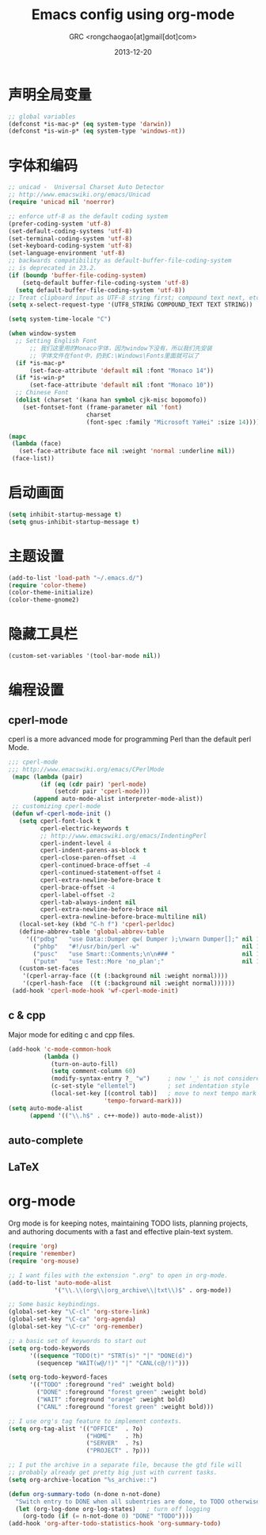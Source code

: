 # -*- mode: org; coding: utf-8 -*-
#+TITLE:Emacs config using org-mode
#+AUTHOR:GRC <rongchaogao[at]gmail[dot]com>
#+DATE: 2013-12-20

* 声明全局变量
#+begin_src emacs-lisp
  ;; global variables
  (defconst *is-mac-p* (eq system-type 'darwin))
  (defconst *is-win-p* (eq system-type 'windows-nt))
#+end_src

* 字体和编码
#+begin_src emacs-lisp
  ;; unicad -  Universal Charset Auto Detector
  ;; http://www.emacswiki.org/emacs/Unicad
  (require 'unicad nil 'noerror)
  
  ;; enforce utf-8 as the default coding system
  (prefer-coding-system 'utf-8)
  (set-default-coding-systems 'utf-8)
  (set-terminal-coding-system 'utf-8)
  (set-keyboard-coding-system 'utf-8)
  (set-language-environment 'utf-8)
  ;; backwards compatibility as default-buffer-file-coding-system
  ;; is deprecated in 23.2.
  (if (boundp 'buffer-file-coding-system)
      (setq-default buffer-file-coding-system 'utf-8)
    (setq default-buffer-file-coding-system 'utf-8))
  ;; Treat clipboard input as UTF-8 string first; compound text next, etc.
  (setq x-select-request-type '(UTF8_STRING COMPOUND_TEXT TEXT STRING))
  
  (setq system-time-locale "C")
  
  (when window-system
    ;; Setting English Font
		;; 我们这里用的Monaco字体，因为window下没有，所以我们先安装
		;; 字体文件在font中，扔到C:\Windows\Fonts里面就可以了
    (if *is-mac-p*
        (set-face-attribute 'default nil :font "Monaco 14"))
    (if *is-win-p*
        (set-face-attribute 'default nil :font "Monaco 10"))
    ;; Chinese Font
    (dolist (charset '(kana han symbol cjk-misc bopomofo))
      (set-fontset-font (frame-parameter nil 'font)
                        charset
                        (font-spec :family "Microsoft YaHei" :size 14))))
  
  (mapc
   (lambda (face)
     (set-face-attribute face nil :weight 'normal :underline nil))
   (face-list))
#+end_src

* 启动画面
#+BEGIN_SRC emacs-lisp
  (setq inhibit-startup-message t)
  (setq gnus-inhibit-startup-message t)
#+END_SRC

* 主题设置
#+BEGIN_SRC emacs-lisp
  (add-to-list 'load-path "~/.emacs.d/")
  (require 'color-theme)
  (color-theme-initialize)
  (color-theme-gnome2)
  #+END_SRC
* 隐藏工具栏
#+BEGIN_SRC emacs-lisp
  (custom-set-variables '(tool-bar-mode nil))
#+END_SRC
* 编程设置
** cperl-mode
cperl is a more advanced mode for programming Perl than the default perl Mode.
#+BEGIN_SRC emacs-lisp
  ;;; cperl-mode
  ;;; http://www.emacswiki.org/emacs/CPerlMode
   (mapc (lambda (pair)
           (if (eq (cdr pair) 'perl-mode)
               (setcdr pair 'cperl-mode)))
         (append auto-mode-alist interpreter-mode-alist))
   ;; customizing cperl-mode
   (defun wf-cperl-mode-init ()
     (setq cperl-font-lock t
           cperl-electric-keywords t
           ;; http://www.emacswiki.org/emacs/IndentingPerl
           cperl-indent-level 4
           cperl-indent-parens-as-block t
           cperl-close-paren-offset -4
           cperl-continued-brace-offset -4
           cperl-continued-statement-offset 4
           cperl-extra-newline-before-brace t
           cperl-brace-offset -4
           cperl-label-offset -2
           cperl-tab-always-indent nil
           cperl-extra-newline-before-brace nil
           cperl-extra-newline-before-brace-multiline nil)
     (local-set-key (kbd "C-h f") 'cperl-perldoc)
     (define-abbrev-table 'global-abbrev-table
       '(("pdbg"   "use Data::Dumper qw( Dumper );\nwarn Dumper[];" nil 1)
         ("phbp"   "#!/usr/bin/perl -w"                             nil 1)
         ("pusc"   "use Smart::Comments;\n\n### "                   nil 1)
         ("putm"   "use Test::More 'no_plan';"                      nil 1)))
     (custom-set-faces
      '(cperl-array-face ((t (:background nil :weight normal))))
      '(cperl-hash-face  ((t (:background nil :weight normal))))))
   (add-hook 'cperl-mode-hook 'wf-cperl-mode-init)
#+END_SRC
** c & cpp
Major mode for editing c and cpp files.
#+begin_src emacs-lisp
  (add-hook 'c-mode-common-hook
            (lambda ()
              (turn-on-auto-fill)
              (setq comment-column 60)
              (modify-syntax-entry ?_ "w")     ; now '_' is not considered a word-delimiter
              (c-set-style "ellemtel")         ; set indentation style
              (local-set-key [(control tab)]   ; move to next tempo mark
                             'tempo-forward-mark)))
  (setq auto-mode-alist
        (append '(("\\.h$" . c++-mode)) auto-mode-alist))
#+end_src
** auto-complete
** LaTeX
* org-mode
Org mode is for keeping notes, maintaining TODO lists, planning projects, and authoring documents with a fast and effective plain-text system.
#+begin_src emacs-lisp
  (require 'org)
  (require 'remember)
  (require 'org-mouse)
  
  ;; I want files with the extension ".org" to open in org-mode.
  (add-to-list 'auto-mode-alist
               '("\\.\\(org\\|org_archive\\|txt\\)$" . org-mode))
  
  ;; Some basic keybindings.
  (global-set-key "\C-cl" 'org-store-link)
  (global-set-key "\C-ca" 'org-agenda)
  (global-set-key "\C-cr" 'org-remember)
  
  ;; a basic set of keywords to start out
  (setq org-todo-keywords
        '((sequence "TODO(t)" "STRT(s)" "|" "DONE(d)")
          (sequencep "WAIT(w@/!)" "|" "CANL(c@/!)")))
  
  (setq org-todo-keyword-faces
        '(("TODO" :foreground "red" :weight bold)
          ("DONE" :foreground "forest green" :weight bold)
          ("WAIT" :foreground "orange" :weight bold)
          ("CANL" :foreground "forest green" :weight bold)))
  
  ;; I use org's tag feature to implement contexts.
  (setq org-tag-alist '(("OFFICE"  . ?o)
                        ("HOME"    . ?h)
                        ("SERVER"  . ?s)
                        ("PROJECT" . ?p)))
  
  ;; I put the archive in a separate file, because the gtd file will
  ;; probably already get pretty big just with current tasks.
  (setq org-archive-location "%s_archive::")
  
  (defun org-summary-todo (n-done n-not-done)
    "Switch entry to DONE when all subentries are done, to TODO otherwise."
    (let (org-log-done org-log-states)   ; turn off logging
      (org-todo (if (= n-not-done 0) "DONE" "TODO"))))
  (add-hook 'org-after-todo-statistics-hook 'org-summary-todo)
  
#+end_src
